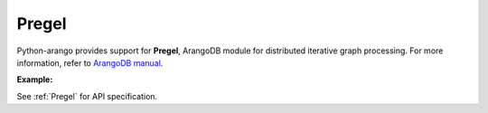 Pregel
------

Python-arango provides support for **Pregel**, ArangoDB module for distributed
iterative graph processing. For more information, refer to `ArangoDB manual`_.

.. _ArangoDB manual: https://docs.arangodb.com

**Example:**

.. testcode::

    from arango import ArangoClient

    # Initialize the ArangoDB client.
    client = ArangoClient()

    # Connect to "test" database as root user.
    db = client.db('test', username='root', password='passwd')

    # Get the Pregel API wrapper.
    pregel = db.pregel

    # Start a new Pregel job in "school" graph.
    job_id = db.pregel.create_job(
        graph='school',
        algorithm='pagerank',
        store=False,
        max_gss=100,
        thread_count=1,
        async_mode=False,
        result_field='result',
        algorithm_params={'threshold': 0.000001}
    )

    # Retrieve details of a Pregel job by ID.
    job = pregel.job(job_id)

    # Delete a Pregel job by ID.
    pregel.delete_job(job_id)

See :ref:`Pregel` for API specification.
